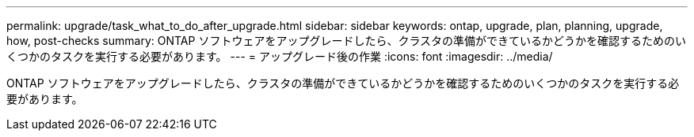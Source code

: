 ---
permalink: upgrade/task_what_to_do_after_upgrade.html 
sidebar: sidebar 
keywords: ontap, upgrade, plan, planning, upgrade, how, post-checks 
summary: ONTAP ソフトウェアをアップグレードしたら、クラスタの準備ができているかどうかを確認するためのいくつかのタスクを実行する必要があります。 
---
= アップグレード後の作業
:icons: font
:imagesdir: ../media/


[role="lead"]
ONTAP ソフトウェアをアップグレードしたら、クラスタの準備ができているかどうかを確認するためのいくつかのタスクを実行する必要があります。
